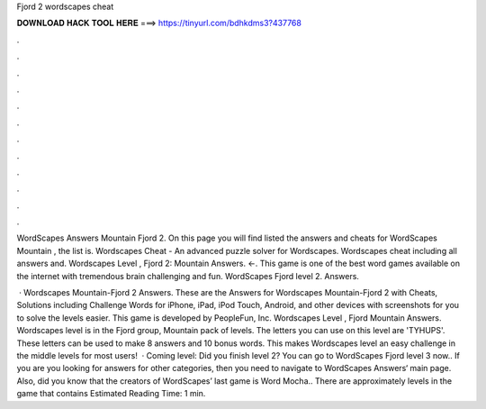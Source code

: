 Fjord 2 wordscapes cheat



𝐃𝐎𝐖𝐍𝐋𝐎𝐀𝐃 𝐇𝐀𝐂𝐊 𝐓𝐎𝐎𝐋 𝐇𝐄𝐑𝐄 ===> https://tinyurl.com/bdhkdms3?437768



.



.



.



.



.



.



.



.



.



.



.



.

WordScapes Answers Mountain Fjord 2. On this page you will find listed the answers and cheats for WordScapes Mountain , the list is. Wordscapes Cheat - An advanced puzzle solver for Wordscapes. Wordscapes cheat including all answers and. Wordscapes Level , Fjord 2: Mountain Answers. ←. This game is one of the best word games available on the internet with tremendous brain challenging and fun. WordScapes Fjord level 2. Answers.

 · Wordscapes Mountain-Fjord 2 Answers. These are the Answers for Wordscapes Mountain-Fjord 2 with Cheats, Solutions including Challenge Words for iPhone, iPad, iPod Touch, Android, and other devices with screenshots for you to solve the levels easier. This game is developed by PeopleFun, Inc. Wordscapes Level , Fjord Mountain Answers. Wordscapes level is in the Fjord group, Mountain pack of levels. The letters you can use on this level are 'TYHUPS'. These letters can be used to make 8 answers and 10 bonus words. This makes Wordscapes level an easy challenge in the middle levels for most users!  · Coming level: Did you finish level 2? You can go to WordScapes Fjord level 3 now.. If you are you looking for answers for other categories, then you need to navigate to WordScapes Answers‘ main page. Also, did you know that the creators of WordScapes’ last game is Word Mocha.. There are approximately levels in the game that contains Estimated Reading Time: 1 min.
